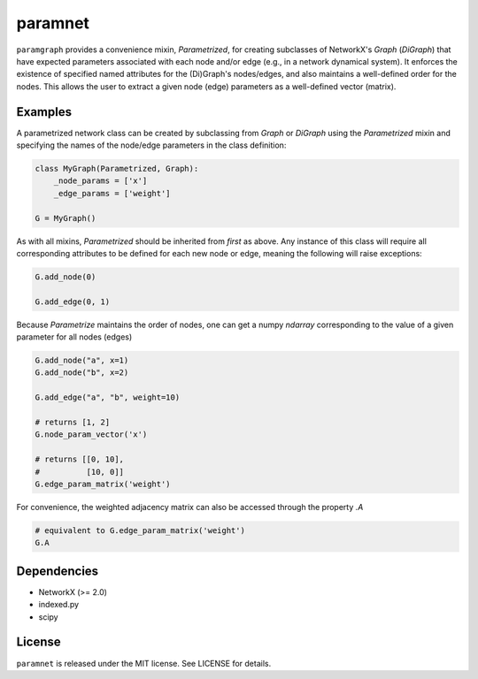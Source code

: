 paramnet
========

``paramgraph`` provides a convenience mixin, `Parametrized`, for creating subclasses of
NetworkX's `Graph` (`DiGraph`) that have expected parameters associated with each
node and/or edge (e.g., in a network dynamical system). It enforces the existence
of specified named attributes for the (Di)Graph's nodes/edges, and also maintains
a well-defined order for the nodes. This allows the user to extract a given node (edge)
parameters as a well-defined vector (matrix).

Examples
--------
A parametrized network class can be created by subclassing from `Graph` or `DiGraph`
using the `Parametrized` mixin and specifying the names of the node/edge parameters
in the class definition:

.. code:: python

    class MyGraph(Parametrized, Graph):
        _node_params = ['x']
        _edge_params = ['weight']

    G = MyGraph()
..

As with all mixins, `Parametrized` should be inherited from *first* as above.
Any instance of this class will require all corresponding attributes to be defined for each new
node or edge, meaning the following will raise exceptions:

.. code:: python

    G.add_node(0)

    G.add_edge(0, 1)

..

Because `Parametrize` maintains the order of nodes, one can get a numpy `ndarray` corresponding
to the value of a given parameter for all nodes (edges)

.. code:: python

    G.add_node("a", x=1)
    G.add_node("b", x=2)

    G.add_edge("a", "b", weight=10)

    # returns [1, 2]
    G.node_param_vector('x')

    # returns [[0, 10],
    #          [10, 0]]
    G.edge_param_matrix('weight')

..

For convenience, the weighted adjacency matrix can also be accessed through the property `.A`

.. code:: python

    # equivalent to G.edge_param_matrix('weight')
    G.A

..

Dependencies
------------
* NetworkX (>= 2.0)
* indexed.py
* scipy

License
-------

``paramnet`` is released under the MIT license. See LICENSE for details.